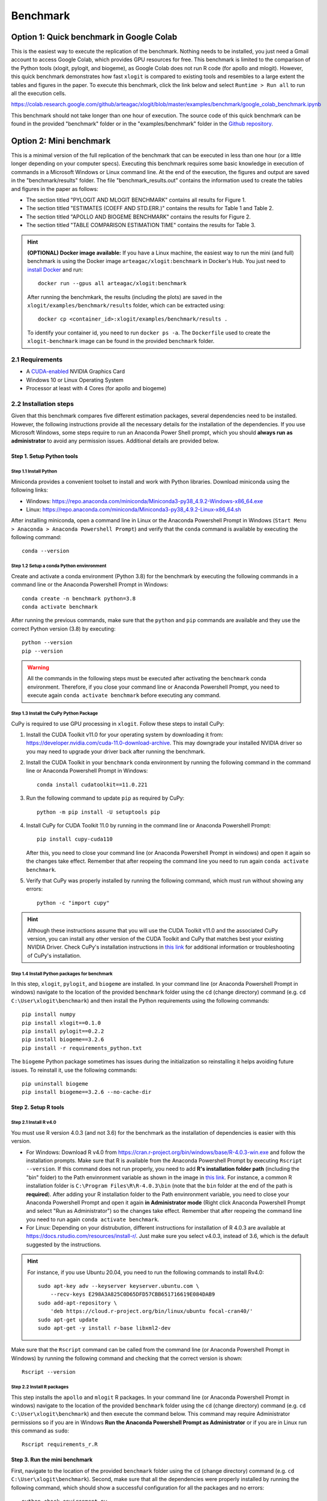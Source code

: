 =========
Benchmark
=========



Option 1: Quick benchmark in Google Colab
=========================================
This is the easiest way to execute the replication of the benchmark. Nothing needs to be installed, you just need a Gmail account to access Google Colab, which provides GPU resources for free. This benchmark is limited to the comparison of the Python tools (xlogit, pylogit, and biogeme), as Google Colab does not run R code (for apollo and mlogit). However, this quick benchmark demonstrates how fast ``xlogit`` is compared to existing tools and resembles to a large extent the tables and figures in the paper.  To execute this benchmark, click the link below and select ``Runtime > Run all`` to run all the execution cells.

https://colab.research.google.com/github/arteagac/xlogit/blob/master/examples/benchmark/google_colab_benchmark.ipynb

This benchmark should not take longer than one hour of execution. The source code of this quick benchmark can be found in the provided "benchmark" folder or in the "examples/benchmark" folder in the `Github repository <https://github.com/arteagac/xlogit>`__.


Option 2: Mini benchmark
========================
This is a minimal version of the full replication of the benchmark that can be executed in less than one hour (or a little longer depending on your computer specs). Executing this benchmark requires some basic knowledge in execution of commands in a Microsoft Windows or Linux command line. At the end of the execution, the figures and output are saved in the "benchmark/results" folder. The file "benchmark_results.out" contains the information used to create the tables and figures in the paper as follows:

* The section titled "PYLOGIT AND MLOGIT BENCHMARK" contains all results for Figure 1.
* The section titled "ESTIMATES (COEFF AND STD.ERR.)" contains the results for Table 1 and Table 2.
* The section titled "APOLLO AND BIOGEME BENCHMARK" contains the results for Figure 2.
* The section titled "TABLE COMPARISON ESTIMATION TIME" contains the results for Table 3.

.. hint::
   **(OPTIONAL) Docker image available:** If you have a Linux machine, the easiest way to run the mini (and full) benchmark is using the Docker image ``arteagac/xlogit:benchmark`` in Docker's Hub. You just need to `install Docker <https://docs.docker.com/engine/install/ubuntu/>`__ and run::

    docker run --gpus all arteagac/xlogit:benchmark

   After running the benchmkark, the results (including the plots) are saved in the ``xlogit/examples/benchmark/results`` folder, which can be extracted using::

    docker cp <container_id>:xlogit/examples/benchmark/results .

   To identify your container id, you need to run ``docker ps -a``. The ``Dockerfile`` used to create the ``xlogit-benchmark`` image can be found in the provided ``benchmark`` folder.

2.1 Requirements
----------------
* A `CUDA-enabled <https://www.nvidia.com/en-us/geforce/technologies/cuda/supported-gpus/>`__ NVIDIA Graphics Card 
* Windows 10 or Linux Operating System
* Processor at least with 4 Cores (for apollo and biogeme)

2.2 Installation steps
----------------------
Given that this benchmark compares five different estimation packages, several dependencies need to be installed. However, the following instructions provide all the necessary details for the installation of the dependencies. If you use Microsoft Windows, some steps require to run an Anaconda Power Shell prompt, which you should **always run as administrator** to avoid any permission issues. Additional details are provided below.

Step 1. Setup Python tools
^^^^^^^^^^^^^^^^^^^^^^^^^^
Step 1.1 Install Python
"""""""""""""""""""""""
Miniconda provides a convenient toolset to install and work with Python libraries. Download miniconda using the following links:

* Windows: https://repo.anaconda.com/miniconda/Miniconda3-py38_4.9.2-Windows-x86_64.exe
* Linux: https://repo.anaconda.com/miniconda/Miniconda3-py38_4.9.2-Linux-x86_64.sh

After installing miniconda, open a command line in Linux or the Anaconda Powershell Prompt in Windows (``Start Menu > Anaconda > Anaconda Powershell Prompt``) and verify that the ``conda`` command is available by executing the following command::

    conda --version

Step 1.2 Setup a conda Python envinronment
""""""""""""""""""""""""""""""""""""""""""
Create and activate a conda environment (Python 3.8) for the benchmark by executing the following commands in a command line or the Anaconda Powershell Prompt in Windows::

    conda create -n benchmark python=3.8
    conda activate benchmark

After running the previous commands, make sure that the ``python`` and ``pip`` commands are available and they use the correct Python version (3.8) by executing::

    python --version
    pip --version

.. warning::
   All the commands in the following steps must be executed after activating the ``benchmark`` conda environment. Therefore, if you close your command line or Anaconda Powershell Prompt, you need to execute again ``conda activate benchmark`` before executing any command.

Step 1.3 Install the CuPy Python Package
""""""""""""""""""""""""""""""""""""""""
CuPy is required to use GPU processing in ``xlogit``. Follow these steps to install CuPy:

1. Install the CUDA Toolkit v11.0 for your operating system by downloading it from: https://developer.nvidia.com/cuda-11.0-download-archive. This may downgrade your installed NVIDIA driver so you may need to upgrade your driver back after running the benchmark.

2. Install the CUDA Toolkit in your ``benchmark`` conda environment by running the following command in the command line or Anaconda Powershell Prompt in Windows::

    conda install cudatoolkit==11.0.221

3. Run the following command to update ``pip`` as required by CuPy::

    python -m pip install -U setuptools pip

4. Install CuPy for CUDA Toolkit 11.0 by running in the command line or Anaconda Powershell Prompt::

    pip install cupy-cuda110

   After this, you need to close your command line (or Anaconda Powershell Prompt in windows) and open it again so the changes take effect. Remember that after reopeing the command line you need to run again ``conda activate benchmark``.

5. Verify that CuPy was properly installed by running the following command, which must run without showing any errors::

    python -c "import cupy"

.. hint::
   Although these instructions assume that you will use the CUDA Toolkit v11.0 and the associated CuPy version, you can install any other version of the CUDA Toolkit and CuPy that matches best your existing NVIDIA Driver. Check CuPy's installation instructions in `this link <https://docs.cupy.dev/en/stable/install.html>`__ for additional information or troubleshooting of CuPy's installation.

Step 1.4 Install Python packages for benchmark
""""""""""""""""""""""""""""""""""""""""""""""
In this step, ``xlogit``, ``pylogit``, and ``biogeme`` are installed. In your command line (or Anaconda Powershell Prompt in windows) navigate to the location of the provided ``benchmark`` folder using the ``cd`` (change directory) command (e.g. ``cd C:\User\xlogit\benchmark``) and then install the Python requirements using the following commands::

    pip install numpy
    pip install xlogit==0.1.0
    pip install pylogit==0.2.2
    pip install biogeme==3.2.6
    pip install -r requirements_python.txt

The ``biogeme`` Python package sometimes has issues during the initialization so reinstalling it helps avoiding future issues. To reinstall it, use the following commands::

    pip uninstall biogeme
    pip install biogeme==3.2.6 --no-cache-dir

Step 2. Setup R tools
^^^^^^^^^^^^^^^^^^^^^
Step 2.1 Install R v4.0
"""""""""""""""""""""""
You must use R version 4.0.3 (and not 3.6) for the benchmark as the installation of dependencies is easier with this version. 

* For Windows: Download R v4.0 from  https://cran.r-project.org/bin/windows/base/R-4.0.3-win.exe and follow the installation prompts. Make sure that R is available from the Anaconda Powershell Prompt by executing ``Rscript --version``. If this command does not run properly, you need to add **R's installation folder path** (including the "bin" folder) to the Path envinronment variable as shown in the image in `this link <https://arteagac.github.io/images/other/add_environment_variable_win10.png>`__. For instance, a common R installation folder is ``C:\Program Files\R\R-4.0.3\bin`` (note that the ``bin`` folder at the end of the path is **required**). After adding your R installation folder to the Path envinronment variable, you need to close your Anaconda Powershell Prompt and open it again **in Administrator mode** (Right click Anaconda Powershell Prompt and select "Run as Administrator") so the changes take effect. Remember that after reopeing the command line you need to run again ``conda activate benchmark``.

* For Linux: Depending on your distrubution, different instructions for installation of R 4.0.3 are available at https://docs.rstudio.com/resources/install-r/. Just make sure you select v4.0.3, instead of 3.6, which is the default suggested by the instructions. 

.. hint::
   For instance, if you use Ubuntu 20.04, you need to run the following commands to install Rv4.0::
   
    sudo apt-key adv --keyserver keyserver.ubuntu.com \
        --recv-keys E298A3A825C0D65DFD57CBB651716619E084DAB9
    sudo add-apt-repository \
        'deb https://cloud.r-project.org/bin/linux/ubuntu focal-cran40/'
    sudo apt-get update
    sudo apt-get -y install r-base libxml2-dev

Make sure that the ``Rscript`` command can be called from the command line (or Anaconda Powershell Prompt in Windows) by running the following command and checking that the correct version is shown::

    Rscript --version

Step 2.2 Install R packages
"""""""""""""""""""""""""""
This step installs the ``apollo`` and ``mlogit`` R packages. In your command line (or Anaconda Powershell Prompt in windows) navigate to the location of the provided ``benchmark`` folder using the ``cd`` (change directory) command (e.g. ``cd C:\User\xlogit\benchmark``) and then execute the command below. This command may require Administrator permissions so if you are in Windows **Run the Anaconda Powershell Prompt as Administrator** or if you are in Linux run this command as ``sudo``::

    Rscript requirements_r.R

Step 3. Run the mini benchmark
^^^^^^^^^^^^^^^^^^^^^^^^^^^^^^
First, navigate to the location of the provided ``benchmark`` folder using the ``cd`` (change directory) command (e.g. ``cd C:\User\xlogit\benchmark``). Second, make sure that all the dependencies were properly installed by running the following command, which should show a successful configuration for all the packages and no errors::

    python check_environment.py

Finally, run the benchmark using the following command::

    python benchmark.py mini

**The results of the benchmark (including the plots) are saved in the "benchmark/results/" folder.** The file ``benchmark_results.out`` contains all the messages generated during the execution. During the execution in Microsoft Windows, the Anaconda Powershell Prompt sometimes gets stuck and stops showing the output. In this case, just press Enter every once in a while and the output will be shown again. Also, sometimes you may think the benchmark has frozen as it does not show any output for a long time; however, this is not an issue as the estimation processes are still running in the background. This is caused by the slow estimation time that some packages have.

Option 3: Full benchmark
========================
This is the full version of the benchmark, which should take from 12 to 24 hours to run. A very powerful computer is needed for this benchmark as it evaluates the performance of ``apollo`` and ``biogeme`` using up to 64 processor cores. At the end of the execution, the figures and output are saved in the "benchmark/results" folder. The file "benchmark_results.out" contains the information used to create the tables and figures in the paper as follows:

* The section titled "PYLOGIT AND MLOGIT BENCHMARK" contains all results for Figure 1.
* The section titled "ESTIMATES (COEFF AND STD.ERR.)" contains the results for Table 1 and Table 2.
* The section titled "APOLLO AND BIOGEME BENCHMARK" contains the results for Figure 2.
* The section titled "TABLE COMPARISON ESTIMATION TIME" contains the results for Table 3.

.. hint::
   **(OPTIONAL) Docker image available:** Similar to the mini benchmark, if you have a Linux machine, the easiest way to run the full benchmark is using the Docker image ``arteagac/xlogit:benchmark`` in Docker's Hub. You just need to `install Docker <https://docs.docker.com/engine/install/ubuntu/>`__ and run the following command (note that this command is different to the one for the mini benchmark)::

    docker run --gpus all arteagac/xlogit:benchmark python -u benchmark.py

   After running the benchmkark, the results (including the plots) are saved in the ``xlogit/examples/benchmark/results`` folder inside the docker container, which can be extracted using::

    docker cp <container_id>:xlogit/examples/benchmark/results .

   To identify your container id, you need to run ``docker ps -a``. The ``Dockerfile`` used to create the ``xlogit-benchmark`` image can be found in the provided ``benchmark`` folder.

3.1 Requirements
----------------
* A `CUDA-enabled <https://www.nvidia.com/en-us/geforce/technologies/cuda/supported-gpus/>`__ NVIDIA Graphics Card 
* Windows 10 or Linux Operating System
* Processor with at least with **64 Cores** (for apollo and biogeme)

3.2 Installation steps
----------------------
Follow the same steps as in the mini-benchmark (section 2.2) to install the  all the dependencies. The only difference is the final command to execute the benchmark that must be in this case::

    python benchmark.py

**The results of the benchmark (including the plots) are saved in the "benchmark/results/" folder.** The file ``benchmark_results.out`` contains all the messages generated during the execution.